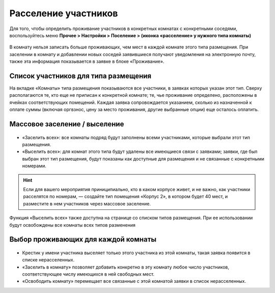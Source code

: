 Расселение участников
=======================

Для того, чтобы определить проживание участников в конкретных комнатах с конкретными соседями, воспользуйтесь меню **Прочее > Настройки > Поселение > (иконка «расселение» у нужного типа комнаты)**

.. figure:: rooms_list.JPG
       :scale: 100 %
       :align: center
       :alt: Список комнат

В комнату нельзя записать больше проживающих, чем мест в каждой комнате этого типа размещения. При заселении в комнату и добавлении новых соседей заявившиеся получают уведомления на электронную почту, также эта информация показывается в заявке в блоке «Проживание».
	   
.. attetion:: Проживание назначается для **человека**, а не для персонажа. В случае смены игрока на роли новому игроку потребуется назначить тип проживания заново.

Список участников для типа размещения
---------------------------------

На вкладке «Комнаты» типа размещения показываются все участники, в заявках которых указан этот тип. Сверху располагаются те, кто еще не приписан к конкретной комнате; те, чье проживание определено, расположены в ячейках соответствующих помещений. Каждая заявка сопровождается указанием, сколько из назначенной к оплате суммы (включая оргвзнос, цену за место проживания, другие выбранные опции) еще осталось оплатить.

.. figure:: participants.JPG
       :scale: 100 %
       :align: center
       :alt: Список участников 


Массовое заселение / выселение
---------------------------------

.. figure:: in_or_out.JPG
       :scale: 100 %
       :align: center
       :alt: Массовые операции

* «Заселить  всех»: все комнаты подряд будут заполнены всеми участниками, которые выбрали этот тип размещения.
* «Выселить всех»: для комнат этого типа будут удалены все имеющиеся связи с заявками; заявки, где был выбран этот тип размещения, будут показаны как доступные для размещения и не связанные с конкретными номерами.

.. hint:: Если для вашего мероприятия приниципиально, кто в каком корпусе живет, и не важно, как участники расселятся по номерам, — создайте тип помещения «Корпус 2», в котором будет 40 мест, и разместите в нем участников через массовое заселение.

Функция «Выселить всех» также доступна на странице со списком типов размещения. При ее использовании будут освобождены все комнаты всех типов разменения

Выбор проживающих для каждой комнаты
--------------------------------------

.. figure:: in_for_room.JPG
       :scale: 100 %
       :align: center
       :alt: Операции с комнатой

* Крестик у имени участника выселяет только этого участника из этой комнаты, такая заявка появится в списке нерасселенных.
* «Заселить в комнату» позволяет добавить конкретно в эту комнату любое число участников, соответствующее числу имеющихся в ней свободных мест.
* «Освободить комнату» перемещает все связанные с этой комнатой заявки в список нерасселенных.
